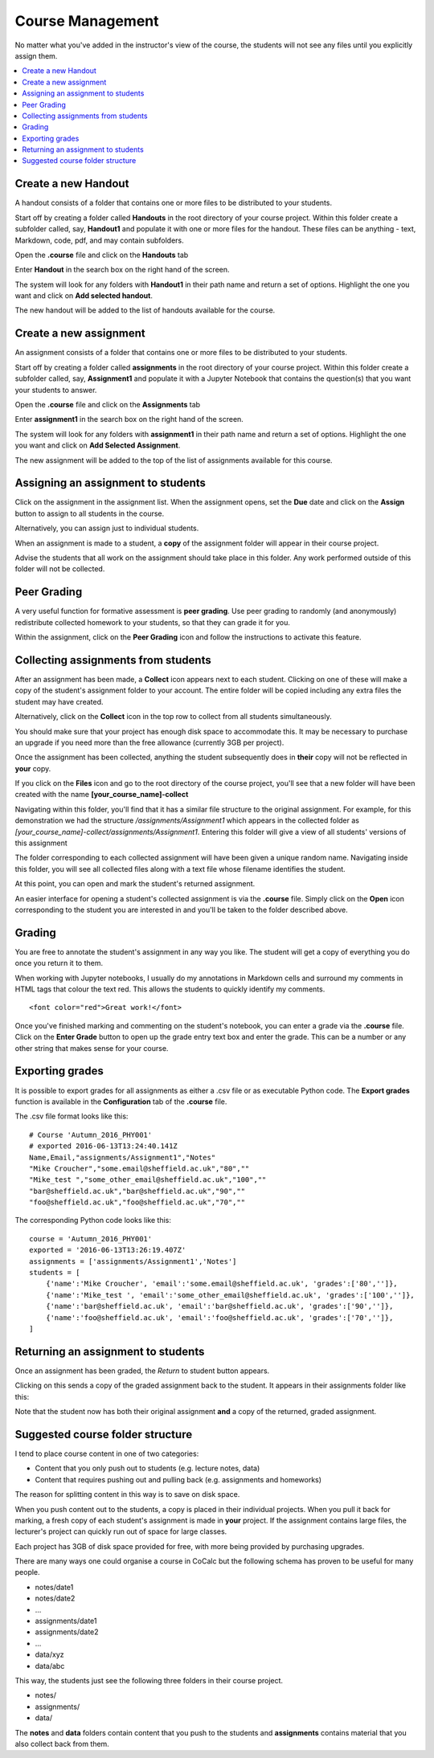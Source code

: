 =====================
Course Management
=====================

No matter what you've added in the instructor's view of the course, the students will not see any files until you explicitly assign them.

.. contents::
   :local:
   :depth: 2

.. index:: Create Handout
.. _create-handout:

Create a new Handout
===============================

A handout consists of a folder that contains one or more files to be distributed to your students.

Start off by creating a folder called **Handouts** in the root directory of your course project. Within this folder create a subfolder called, say, **Handout1** and populate it with one or more files for the handout. These files can be anything - text, Markdown, code, pdf, and may contain subfolders.

Open the **.course** file and click on the **Handouts** tab

.. image:: img/teaching/handout-course.png
     :width: 100%

Enter **Handout** in the search box on the right hand of the screen.

The system will look for any folders with **Handout1** in their path name and  return a set of options. Highlight the one you want and click on **Add selected handout**.

.. image:: img/teaching/find-handout.png
     :width: 100%

The new handout will be added to the list of handouts available for the course.

.. index:: Create assignment
.. _create-assignment:

Create a new assignment
===============================


An assignment consists of a folder that contains one or more files to be distributed to your students.

Start off by creating a folder called **assignments** in the root directory of your course project.
Within this folder create a subfolder called, say, **Assignment1** and populate it with a Jupyter Notebook that contains the question(s) that you want your students to answer.

Open the **.course** file and click on the **Assignments** tab

.. image:: img/teaching/assignment_course.png
     :width: 100%

Enter **assignment1** in the search box on the right hand of the screen.

.. image:: img/teaching/find_assignment.png
     :width: 100%

The system will look for any folders with **assignment1** in their path name and  return a set of options.
Highlight the one you want and click on **Add Selected Assignment**.

.. image:: img/teaching/find_assignment2.png
     :width: 100%

The new assignment will be added to the top of the list of assignments available for this course.

.. image:: img/teaching/assignment_list.png
     :width: 75%

Assigning an assignment to students
======================================

Click on the assignment in the assignment list.
When the assignment opens, set the **Due** date and click on the **Assign** button to assign to all students in the course.

Alternatively, you can assign just to individual students.

.. image:: img/teaching/send_assignment.png
     :width: 100%

When an assignment is made to a student, a **copy** of the assignment folder will appear in their course project.

Advise the students that all work on the assignment should take place in this folder. Any work performed outside of this folder will not be collected.

Peer Grading
======================================

A very useful function for formative assessment is **peer grading**.
Use peer grading to randomly (and anonymously) redistribute collected homework to your students, so that they can grade it for you.

Within the assignment, click on the **Peer Grading** icon and follow the instructions to activate this feature.

.. image:: img/teaching/peer_grading_activation.png
     :width: 100%

Collecting assignments from students
======================================

After an assignment has been made, a **Collect** icon appears next to each student.
Clicking on one of these will make a copy of the student's assignment folder to your account.
The entire folder will be copied including any extra files the student may have created.

Alternatively, click on the **Collect** icon in the top row to collect from all students simultaneously.

.. image:: img/teaching/collect_assignment.png
     :width: 100%

You should make sure that your project has enough disk space to accommodate this.
It may be necessary to purchase an upgrade if you need more than the free allowance (currently 3GB per project).

Once the assignment has been collected, anything the student subsequently does in **their** copy will not be reflected in **your** copy.

If you click on the **Files** icon and go to the root directory of the course project, you'll see that a new folder will have been created with the name **[your_course_name]-collect**

.. image:: img/teaching/filelist_with_collect.png
     :width: 100%

Navigating within this folder, you'll find that it has a similar file structure to the original assignment.
For example, for this demonstration we had the structure `/assignments/Assignment1` which appears in the collected folder as `[your_course_name]-collect/assignments/Assignment1`.
Entering this folder will give a view of all students' versions of this assignment

.. image:: img/teaching/collected_assignments.png
     :width: 100%

The folder corresponding to each collected assignment will have been given a unique random name.
Navigating inside this folder, you will see all collected files along with a text file whose filename identifies the student.

.. image:: img/teaching/Identify_student.png
     :width: 100%

At this point, you can open and mark the student's returned assignment.

An easier interface for opening a student's collected assignment is via the **.course** file.
Simply click on the **Open** icon corresponding to the student you are interested in and you'll be taken to the folder described above.

.. image:: img/teaching/open_assignment.png
     :width: 100%

Grading
======================================

You are free to annotate the student's assignment in any way you like.
The student will get a copy of everything you do once you return it to them.

When working with Jupyter notebooks, I usually do my annotations in Markdown cells and surround my comments in HTML tags that colour the text red.
This allows the students to quickly identify my comments.

::

    <font color="red">Great work!</font>

.. image:: img/teaching/feedback.png
     :width: 50%

Once you've finished marking and commenting on the student's notebook, you can enter a grade via the **.course** file.
Click on the **Enter Grade** button to open up the grade entry text box and enter the grade.
This can be a number or any other string that makes sense for your course.

.. image:: img/teaching/Enter_grade.png
     :width: 100%

Exporting grades
======================================

It is possible to export grades for all assignments as either a .csv file or as executable Python code.
The **Export grades** function is available in the **Configuration** tab of the **.course** file.

.. image:: img/teaching/Export_grades.png
     :width: 66%

The .csv file format looks like this::

    # Course 'Autumn_2016_PHY001'
    # exported 2016-06-13T13:24:40.141Z
    Name,Email,"assignments/Assignment1","Notes"
    "Mike Croucher","some.email@sheffield.ac.uk","80",""
    "Mike_test ","some_other_email@sheffield.ac.uk","100",""
    "bar@sheffield.ac.uk","bar@sheffield.ac.uk","90",""
    "foo@sheffield.ac.uk","foo@sheffield.ac.uk","70",""

The corresponding Python code looks like this::

    course = 'Autumn_2016_PHY001'
    exported = '2016-06-13T13:26:19.407Z'
    assignments = ['assignments/Assignment1','Notes']
    students = [
        {'name':'Mike Croucher', 'email':'some.email@sheffield.ac.uk', 'grades':['80','']},
        {'name':'Mike_test ', 'email':'some_other_email@sheffield.ac.uk', 'grades':['100','']},
        {'name':'bar@sheffield.ac.uk', 'email':'bar@sheffield.ac.uk', 'grades':['90','']},
        {'name':'foo@sheffield.ac.uk', 'email':'foo@sheffield.ac.uk', 'grades':['70','']},
    ]

Returning an assignment to students
======================================

Once an assignment has been graded, the *Return* to student button appears.

.. image:: img/teaching/return_button.png
     :width: 100%

Clicking on this sends a copy of the graded assignment back to the student.
It appears in their assignments folder like this:

.. image:: img/teaching/returned_assignment.png
     :width: 100%

Note that the student now has both their original assignment **and** a copy of the returned, graded assignment.

Suggested course folder structure
==========================================

I tend to place course content in one of two categories:

* Content that you only push out to students (e.g. lecture notes, data)
* Content that requires pushing out and pulling back (e.g. assignments and homeworks)

The reason for splitting content in this way is to save on disk space.

When you push content out to the students, a copy is placed in their individual projects. When you pull it back for marking, a fresh copy of each student's assignment is made in **your** project. If the assignment contains large files, the lecturer's project can quickly run out of space for large classes.

Each project has 3GB of disk space provided for free, with more being provided by purchasing upgrades.

There are many ways one could organise a course in CoCalc but the following schema has proven to be useful for many people.


* notes/date1
* notes/date2
* ...
* assignments/date1
* assignments/date2
* ...
* data/xyz
* data/abc

This way, the students just see the following three folders in their course project.

* notes/
* assignments/
* data/

The **notes** and **data** folders contain content that you push to the students and **assignments** contains material that you also collect back from them.